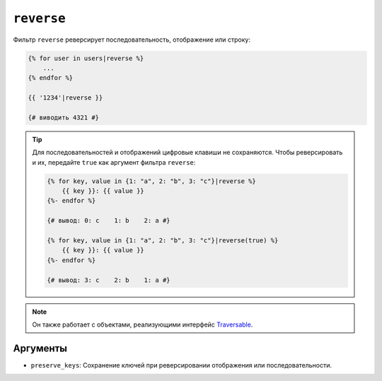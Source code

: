 ``reverse``
===========

Фильтр ``reverse`` реверсирует последовательность, отображение или строку:

.. code-block:: twig

    {% for user in users|reverse %}
        ...
    {% endfor %}

    {{ '1234'|reverse }}

    {# виводить 4321 #}

.. tip::

    Для последовательностей и отображений цифровые клавиши не сохраняются. Чтобы реверсировать и их,
    передайте ``true`` как аргумент фильтра ``reverse``:

    .. code-block:: twig

        {% for key, value in {1: "a", 2: "b", 3: "c"}|reverse %}
            {{ key }}: {{ value }}
        {%- endfor %}

        {# вывод: 0: c    1: b    2: a #}

        {% for key, value in {1: "a", 2: "b", 3: "c"}|reverse(true) %}
            {{ key }}: {{ value }}
        {%- endfor %}

        {# вывод: 3: c    2: b    1: a #}

.. note::

    Он также работает с объектами, реализующими интерфейс `Traversable`_.

Аргументы
---------

* ``preserve_keys``: Сохранение ключей при реверсировании отображения или последовательности.

.. _`Traversable`: https://www.php.net/Traversable
